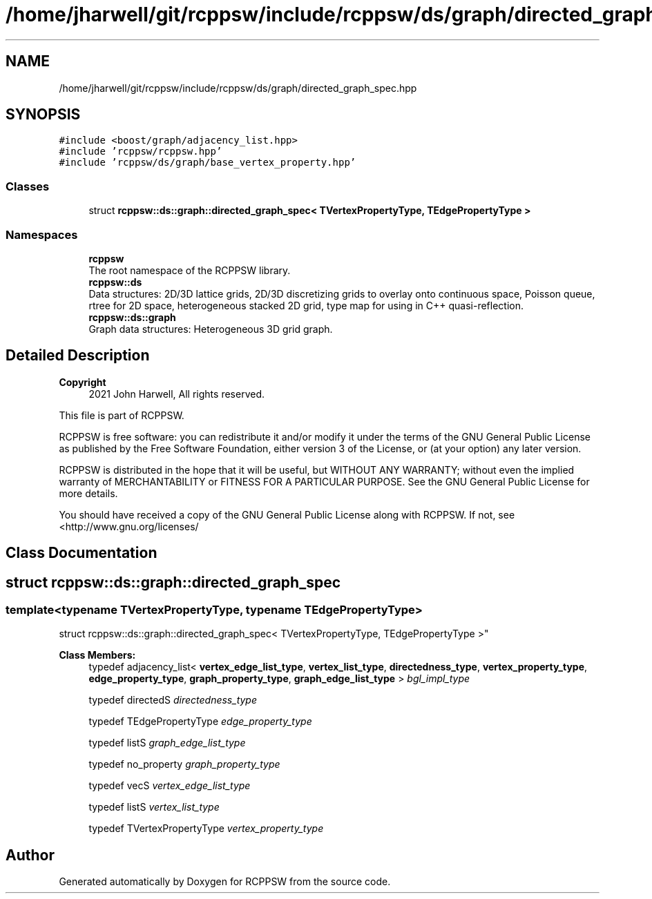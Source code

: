 .TH "/home/jharwell/git/rcppsw/include/rcppsw/ds/graph/directed_graph_spec.hpp" 3 "Sat Feb 5 2022" "RCPPSW" \" -*- nroff -*-
.ad l
.nh
.SH NAME
/home/jharwell/git/rcppsw/include/rcppsw/ds/graph/directed_graph_spec.hpp
.SH SYNOPSIS
.br
.PP
\fC#include <boost/graph/adjacency_list\&.hpp>\fP
.br
\fC#include 'rcppsw/rcppsw\&.hpp'\fP
.br
\fC#include 'rcppsw/ds/graph/base_vertex_property\&.hpp'\fP
.br

.SS "Classes"

.in +1c
.ti -1c
.RI "struct \fBrcppsw::ds::graph::directed_graph_spec< TVertexPropertyType, TEdgePropertyType >\fP"
.br
.in -1c
.SS "Namespaces"

.in +1c
.ti -1c
.RI " \fBrcppsw\fP"
.br
.RI "The root namespace of the RCPPSW library\&. "
.ti -1c
.RI " \fBrcppsw::ds\fP"
.br
.RI "Data structures: 2D/3D lattice grids, 2D/3D discretizing grids to overlay onto continuous space, Poisson queue, rtree for 2D space, heterogeneous stacked 2D grid, type map for using in C++ quasi-reflection\&. "
.ti -1c
.RI " \fBrcppsw::ds::graph\fP"
.br
.RI "Graph data structures: Heterogeneous 3D grid graph\&. "
.in -1c
.SH "Detailed Description"
.PP 

.PP
\fBCopyright\fP
.RS 4
2021 John Harwell, All rights reserved\&.
.RE
.PP
This file is part of RCPPSW\&.
.PP
RCPPSW is free software: you can redistribute it and/or modify it under the terms of the GNU General Public License as published by the Free Software Foundation, either version 3 of the License, or (at your option) any later version\&.
.PP
RCPPSW is distributed in the hope that it will be useful, but WITHOUT ANY WARRANTY; without even the implied warranty of MERCHANTABILITY or FITNESS FOR A PARTICULAR PURPOSE\&. See the GNU General Public License for more details\&.
.PP
You should have received a copy of the GNU General Public License along with RCPPSW\&. If not, see <http://www.gnu.org/licenses/ 
.SH "Class Documentation"
.PP 
.SH "struct rcppsw::ds::graph::directed_graph_spec"
.PP 

.SS "template<typename TVertexPropertyType, typename TEdgePropertyType>
.br
struct rcppsw::ds::graph::directed_graph_spec< TVertexPropertyType, TEdgePropertyType >"

.PP
\fBClass Members:\fP
.RS 4
typedef adjacency_list< \fBvertex_edge_list_type\fP, \fBvertex_list_type\fP, \fBdirectedness_type\fP, \fBvertex_property_type\fP, \fBedge_property_type\fP, \fBgraph_property_type\fP, \fBgraph_edge_list_type\fP > \fIbgl_impl_type\fP 
.br
.PP
typedef directedS \fIdirectedness_type\fP 
.br
.PP
typedef TEdgePropertyType \fIedge_property_type\fP 
.br
.PP
typedef listS \fIgraph_edge_list_type\fP 
.br
.PP
typedef no_property \fIgraph_property_type\fP 
.br
.PP
typedef vecS \fIvertex_edge_list_type\fP 
.br
.PP
typedef listS \fIvertex_list_type\fP 
.br
.PP
typedef TVertexPropertyType \fIvertex_property_type\fP 
.br
.PP
.RE
.PP
.SH "Author"
.PP 
Generated automatically by Doxygen for RCPPSW from the source code\&.
